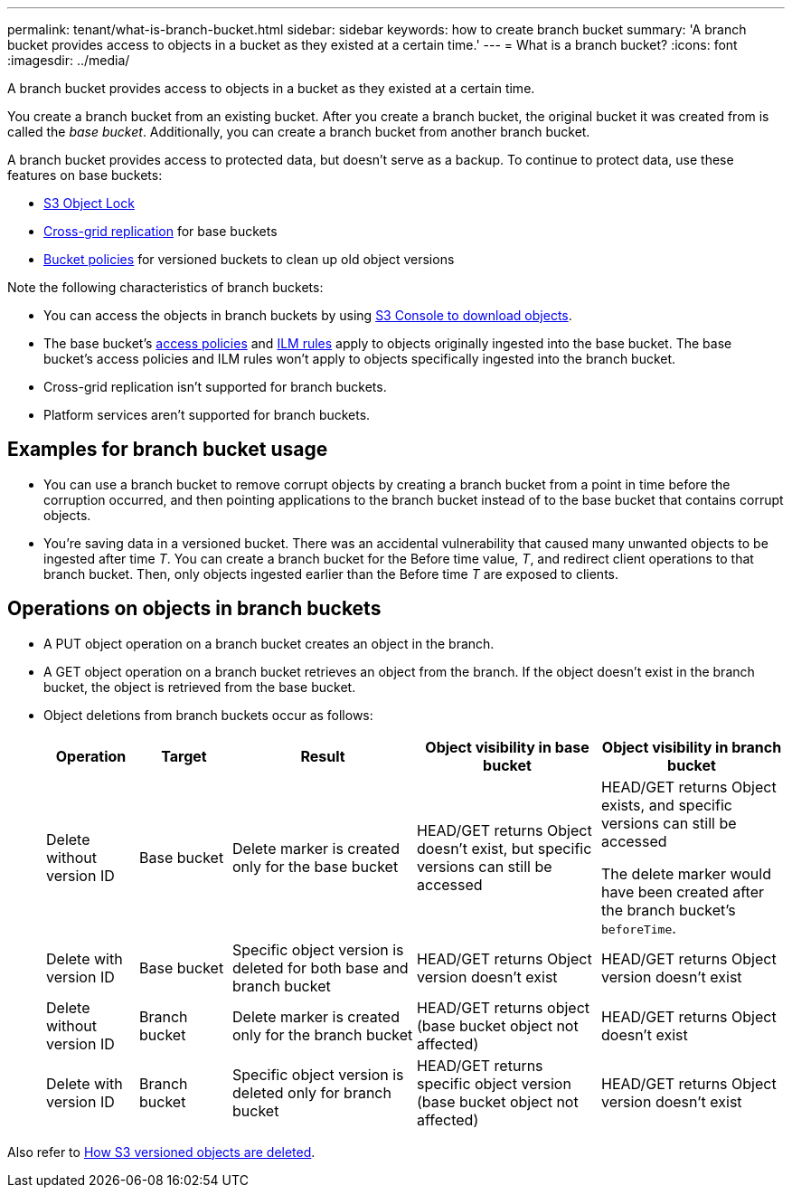 ---
permalink: tenant/what-is-branch-bucket.html
sidebar: sidebar
keywords: how to create branch bucket
summary: 'A branch bucket provides access to objects in a bucket as they existed at a certain time.'
---
= What is a branch bucket?
:icons: font
:imagesdir: ../media/

[.lead]
A branch bucket provides access to objects in a bucket as they existed at a certain time.

You create a branch bucket from an existing bucket. After you create a branch bucket, the original bucket it was created from is called the _base bucket_. Additionally, you can create a branch bucket from another branch bucket.

A branch bucket provides access to protected data, but doesn't serve as a backup. To continue to protect data, use these features on base buckets:

* link:../tenant/using-s3-object-lock.html[S3 Object Lock]
* link:../admin/grid-federation-what-is-cross-grid-replication.html[Cross-grid replication] for base buckets
* link:../tenant/manage-bucket-policy.html[Bucket policies] for versioned buckets to clean up old object versions

Note the following characteristics of branch buckets:

* You can access the objects in branch buckets by using link:../tenant/use-s3-console.html[S3 Console to download objects].
* The base bucket's link:../s3/bucket-and-group-access-policies.html[access policies] and link:../ilm/access-create-ilm-rule-wizard.html[ILM rules] apply to objects originally ingested into the base bucket. The base bucket's access policies and ILM rules won't apply to objects specifically ingested into the branch bucket.
* Cross-grid replication isn't supported for branch buckets.
* Platform services aren't supported for branch buckets.

== Examples for branch bucket usage

* You can use a branch bucket to remove corrupt objects by creating a branch bucket from a point in time before the corruption occurred, and then pointing applications to the branch bucket instead of to the base bucket that contains corrupt objects.

* You're saving data in a versioned bucket. There was an accidental vulnerability that caused many unwanted objects to be ingested after time _T_. You can create a branch bucket for the Before time value, _T_, and redirect client operations to that branch bucket. Then, only objects ingested earlier than the Before time _T_ are exposed to clients.

== Operations on objects in branch buckets 

* A PUT object operation on a branch bucket creates an object in the branch.

* A GET object operation on a branch bucket retrieves an object from the branch. If the object doesn't exist in the branch bucket, the object is retrieved from the base bucket.

* Object deletions from branch buckets occur as follows: 
+
[cols="1a,1a,2a,2a,2a" options="header"]
|===
| Operation|	Target|	Result|	Object visibility in base bucket|	Object visibility in branch bucket

| Delete without version ID
|	Base bucket
|	Delete marker is created only for the base bucket
|	HEAD/GET returns Object doesn't exist, but specific versions can still be accessed
|	HEAD/GET returns Object exists, and specific versions can still be accessed

The delete marker would have been created after the branch bucket's `beforeTime`.

| Delete with version ID
|	Base bucket
|	Specific object version is deleted for both base and branch bucket
|	HEAD/GET returns Object version doesn't exist
|	HEAD/GET returns Object version doesn't exist

| Delete without version ID
|	Branch bucket
|	Delete marker is created only for the branch bucket
|	HEAD/GET returns object (base bucket object not affected)
|	HEAD/GET returns Object doesn't exist

| Delete with version ID
|	Branch bucket
|	Specific object version is deleted only for branch bucket
|	HEAD/GET returns specific object version (base bucket object not affected)
|	HEAD/GET returns Object version doesn't exist
|===

Also refer to link:../ilm/how-objects-are-deleted.html#delete-s3-versioned-objects[How S3 versioned objects are deleted].
